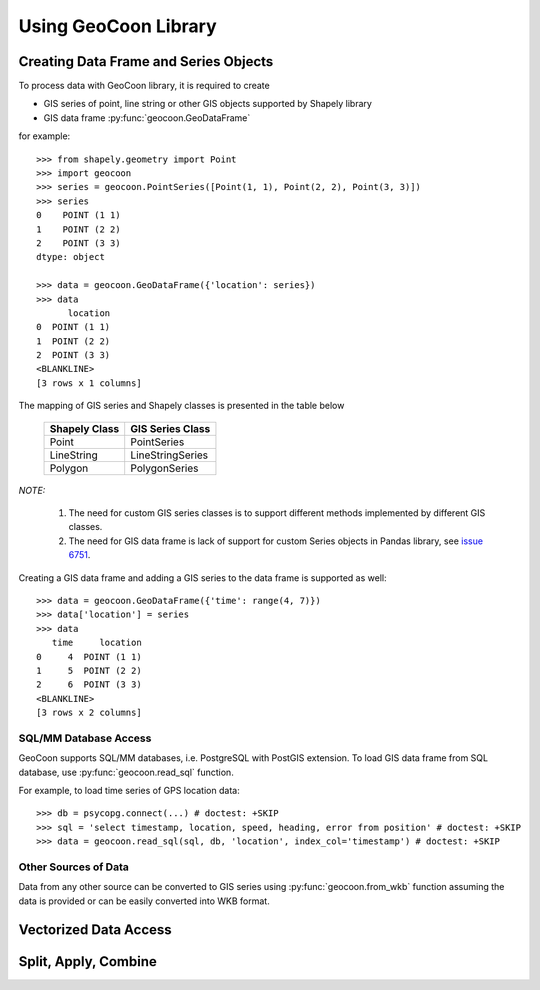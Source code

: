 Using GeoCoon Library
=====================

Creating Data Frame and Series Objects
--------------------------------------
To process data with GeoCoon library, it is required to create

* GIS series of point, line string or other GIS objects supported by
  Shapely library
* GIS data frame :py:func:`geocoon.GeoDataFrame`

for example::

    >>> from shapely.geometry import Point
    >>> import geocoon
    >>> series = geocoon.PointSeries([Point(1, 1), Point(2, 2), Point(3, 3)])
    >>> series
    0    POINT (1 1)
    1    POINT (2 2)
    2    POINT (3 3)
    dtype: object

    >>> data = geocoon.GeoDataFrame({'location': series})
    >>> data
          location
    0  POINT (1 1)
    1  POINT (2 2)
    2  POINT (3 3)
    <BLANKLINE>
    [3 rows x 1 columns]

The mapping of GIS series and Shapely classes is presented in the table
below

    =============== ===================
     Shapely Class    GIS Series Class
    =============== ===================
     Point           PointSeries
     LineString      LineStringSeries
     Polygon         PolygonSeries
    =============== ===================

*NOTE:*

    #. The need for custom GIS series classes is to support different methods
       implemented by different GIS classes.
    #. The need for GIS data frame is lack of support for custom Series objects
       in Pandas library, see `issue 6751 <https://github.com/pydata/pandas/issues/6751>`_.

Creating a GIS data frame and adding a GIS series to the data frame is supported as well::

    >>> data = geocoon.GeoDataFrame({'time': range(4, 7)})
    >>> data['location'] = series
    >>> data
       time     location
    0     4  POINT (1 1)
    1     5  POINT (2 2)
    2     6  POINT (3 3)
    <BLANKLINE>
    [3 rows x 2 columns]


SQL/MM Database Access
~~~~~~~~~~~~~~~~~~~~~~
GeoCoon supports SQL/MM databases, i.e. PostgreSQL with PostGIS extension.
To load GIS data frame from SQL database, use :py:func:`geocoon.read_sql`
function.

For example, to load time series of GPS location data::

    >>> db = psycopg.connect(...) # doctest: +SKIP
    >>> sql = 'select timestamp, location, speed, heading, error from position' # doctest: +SKIP
    >>> data = geocoon.read_sql(sql, db, 'location', index_col='timestamp') # doctest: +SKIP

Other Sources of Data
~~~~~~~~~~~~~~~~~~~~~
Data from any other source can be converted to GIS series using
:py:func:`geocoon.from_wkb` function assuming the data is provided or can
be easily converted into WKB format.

Vectorized Data Access
----------------------

Split, Apply, Combine
---------------------

.. vim: sw=4:et:ai
